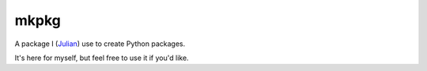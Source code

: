 =====
mkpkg
=====

A package I (`Julian <https://github.com/Julian>`_) use to create Python
packages.

It's here for myself, but feel free to use it if you'd like.
